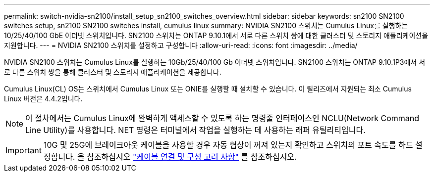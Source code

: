 ---
permalink: switch-nvidia-sn2100/install_setup_sn2100_switches_overview.html 
sidebar: sidebar 
keywords: sn2100 SN2100 switches setup, sn2100 SN2100 switches install, cumulus linux 
summary: NVIDIA SN2100 스위치는 Cumulus Linux를 실행하는 10/25/40/100 GbE 이더넷 스위치입니다. SN2100 스위치는 ONTAP 9.10.1에서 서로 다른 스위치 쌍에 대한 클러스터 및 스토리지 애플리케이션을 지원합니다. 
---
= NVIDIA SN2100 스위치를 설정하고 구성합니다
:allow-uri-read: 
:icons: font
:imagesdir: ../media/


[role="lead"]
NVIDIA SN2100 스위치는 Cumulus Linux를 실행하는 10Gb/25/40/100 Gb 이더넷 스위치입니다. SN2100 스위치는 ONTAP 9.10.1P3에서 서로 다른 스위치 쌍을 통해 클러스터 및 스토리지 애플리케이션을 제공합니다.

Cumulus Linux(CL) OS는 스위치에서 Cumulus Linux 또는 ONIE를 실행할 때 설치할 수 있습니다. 이 릴리즈에서 지원되는 최소 Cumulus Linux 버전은 4.4.2입니다.


NOTE: 이 절차에서는 Cumulus Linux에 완벽하게 액세스할 수 있도록 하는 명령줄 인터페이스인 NCLU(Network Command Line Utility)를 사용합니다. NET 명령은 터미널에서 작업을 실행하는 데 사용하는 래퍼 유틸리티입니다.


IMPORTANT: 10G 및 25G에 브레이크아웃 케이블을 사용할 경우 자동 협상이 꺼져 있는지 확인하고 스위치의 포트 속도를 하드 설정합니다. 을 참조하십시오 link:install_cabling_config_considerations_sn2100.html["케이블 연결 및 구성 고려 사항"^] 를 참조하십시오.
